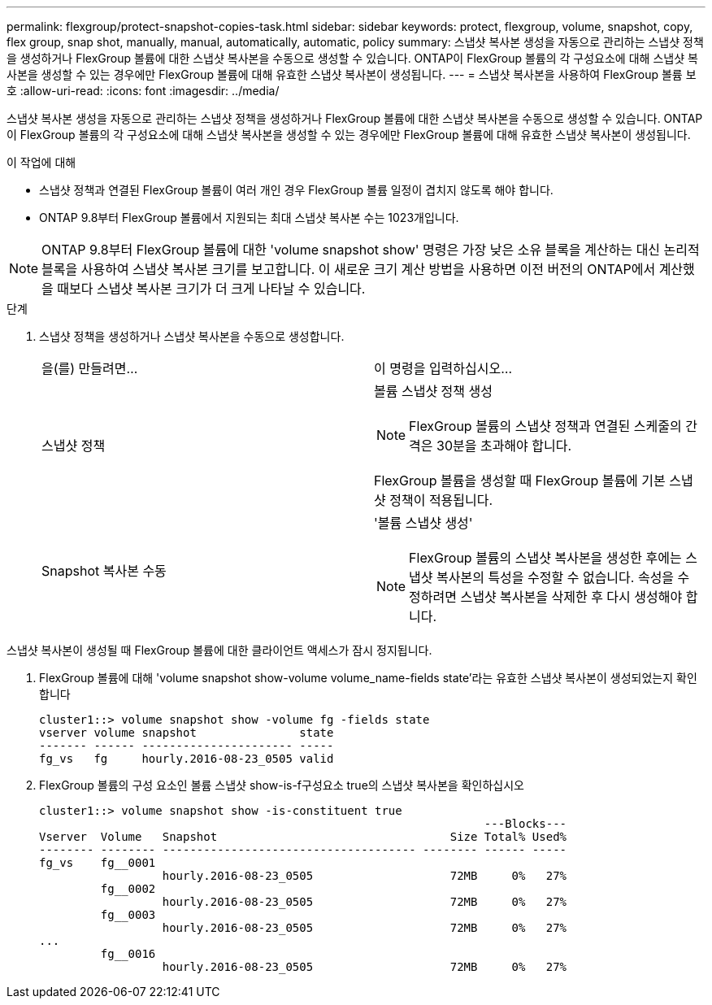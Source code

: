 ---
permalink: flexgroup/protect-snapshot-copies-task.html 
sidebar: sidebar 
keywords: protect, flexgroup, volume, snapshot, copy, flex group, snap shot, manually, manual, automatically, automatic, policy 
summary: 스냅샷 복사본 생성을 자동으로 관리하는 스냅샷 정책을 생성하거나 FlexGroup 볼륨에 대한 스냅샷 복사본을 수동으로 생성할 수 있습니다. ONTAP이 FlexGroup 볼륨의 각 구성요소에 대해 스냅샷 복사본을 생성할 수 있는 경우에만 FlexGroup 볼륨에 대해 유효한 스냅샷 복사본이 생성됩니다. 
---
= 스냅샷 복사본을 사용하여 FlexGroup 볼륨 보호
:allow-uri-read: 
:icons: font
:imagesdir: ../media/


[role="lead"]
스냅샷 복사본 생성을 자동으로 관리하는 스냅샷 정책을 생성하거나 FlexGroup 볼륨에 대한 스냅샷 복사본을 수동으로 생성할 수 있습니다. ONTAP이 FlexGroup 볼륨의 각 구성요소에 대해 스냅샷 복사본을 생성할 수 있는 경우에만 FlexGroup 볼륨에 대해 유효한 스냅샷 복사본이 생성됩니다.

.이 작업에 대해
* 스냅샷 정책과 연결된 FlexGroup 볼륨이 여러 개인 경우 FlexGroup 볼륨 일정이 겹치지 않도록 해야 합니다.
* ONTAP 9.8부터 FlexGroup 볼륨에서 지원되는 최대 스냅샷 복사본 수는 1023개입니다.



NOTE: ONTAP 9.8부터 FlexGroup 볼륨에 대한 'volume snapshot show' 명령은 가장 낮은 소유 블록을 계산하는 대신 논리적 블록을 사용하여 스냅샷 복사본 크기를 보고합니다. 이 새로운 크기 계산 방법을 사용하면 이전 버전의 ONTAP에서 계산했을 때보다 스냅샷 복사본 크기가 더 크게 나타날 수 있습니다.

.단계
. 스냅샷 정책을 생성하거나 스냅샷 복사본을 수동으로 생성합니다.
+
|===


| 을(를) 만들려면... | 이 명령을 입력하십시오... 


 a| 
스냅샷 정책
 a| 
볼륨 스냅샷 정책 생성


NOTE: FlexGroup 볼륨의 스냅샷 정책과 연결된 스케줄의 간격은 30분을 초과해야 합니다.

FlexGroup 볼륨을 생성할 때 FlexGroup 볼륨에 기본 스냅샷 정책이 적용됩니다.



 a| 
Snapshot 복사본 수동
 a| 
'볼륨 스냅샷 생성'


NOTE: FlexGroup 볼륨의 스냅샷 복사본을 생성한 후에는 스냅샷 복사본의 특성을 수정할 수 없습니다. 속성을 수정하려면 스냅샷 복사본을 삭제한 후 다시 생성해야 합니다.

|===


스냅샷 복사본이 생성될 때 FlexGroup 볼륨에 대한 클라이언트 액세스가 잠시 정지됩니다.

. FlexGroup 볼륨에 대해 'volume snapshot show-volume volume_name-fields state'라는 유효한 스냅샷 복사본이 생성되었는지 확인합니다
+
[listing]
----
cluster1::> volume snapshot show -volume fg -fields state
vserver volume snapshot               state
------- ------ ---------------------- -----
fg_vs   fg     hourly.2016-08-23_0505 valid
----
. FlexGroup 볼륨의 구성 요소인 볼륨 스냅샷 show-is-f구성요소 true의 스냅샷 복사본을 확인하십시오
+
[listing]
----
cluster1::> volume snapshot show -is-constituent true
                                                                 ---Blocks---
Vserver  Volume   Snapshot                                  Size Total% Used%
-------- -------- ------------------------------------- -------- ------ -----
fg_vs    fg__0001
                  hourly.2016-08-23_0505                    72MB     0%   27%
         fg__0002
                  hourly.2016-08-23_0505                    72MB     0%   27%
         fg__0003
                  hourly.2016-08-23_0505                    72MB     0%   27%
...
         fg__0016
                  hourly.2016-08-23_0505                    72MB     0%   27%
----


